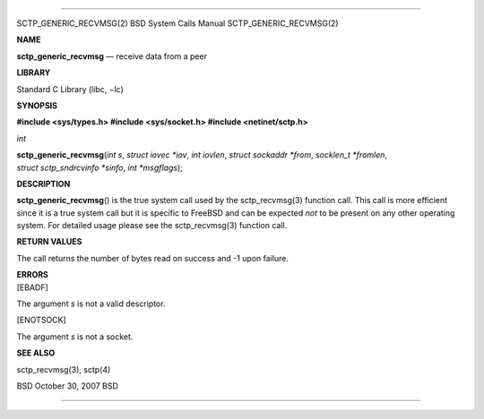 --------------

SCTP_GENERIC_RECVMSG(2) BSD System Calls Manual SCTP_GENERIC_RECVMSG(2)

**NAME**

**sctp_generic_recvmsg** — receive data from a peer

**LIBRARY**

Standard C Library (libc, −lc)

**SYNOPSIS**

**#include <sys/types.h>
#include <sys/socket.h>
#include <netinet/sctp.h>**

*int*

**sctp_generic_recvmsg**\ (*int s*, *struct iovec *iov*, *int iovlen*,
*struct sockaddr *from*, *socklen_t *fromlen*,
*struct sctp_sndrcvinfo *sinfo*, *int *msgflags*);

**DESCRIPTION**

**sctp_generic_recvmsg**\ () is the true system call used by the
sctp_recvmsg(3) function call. This call is more efficient since it is a
true system call but it is specific to FreeBSD and can be expected *not*
to be present on any other operating system. For detailed usage please
see the sctp_recvmsg(3) function call.

**RETURN VALUES**

The call returns the number of bytes read on success and -1 upon
failure.

| **ERRORS**
| [EBADF]

The argument *s* is not a valid descriptor.

[ENOTSOCK]

The argument *s* is not a socket.

**SEE ALSO**

sctp_recvmsg(3), sctp(4)

BSD October 30, 2007 BSD

--------------

